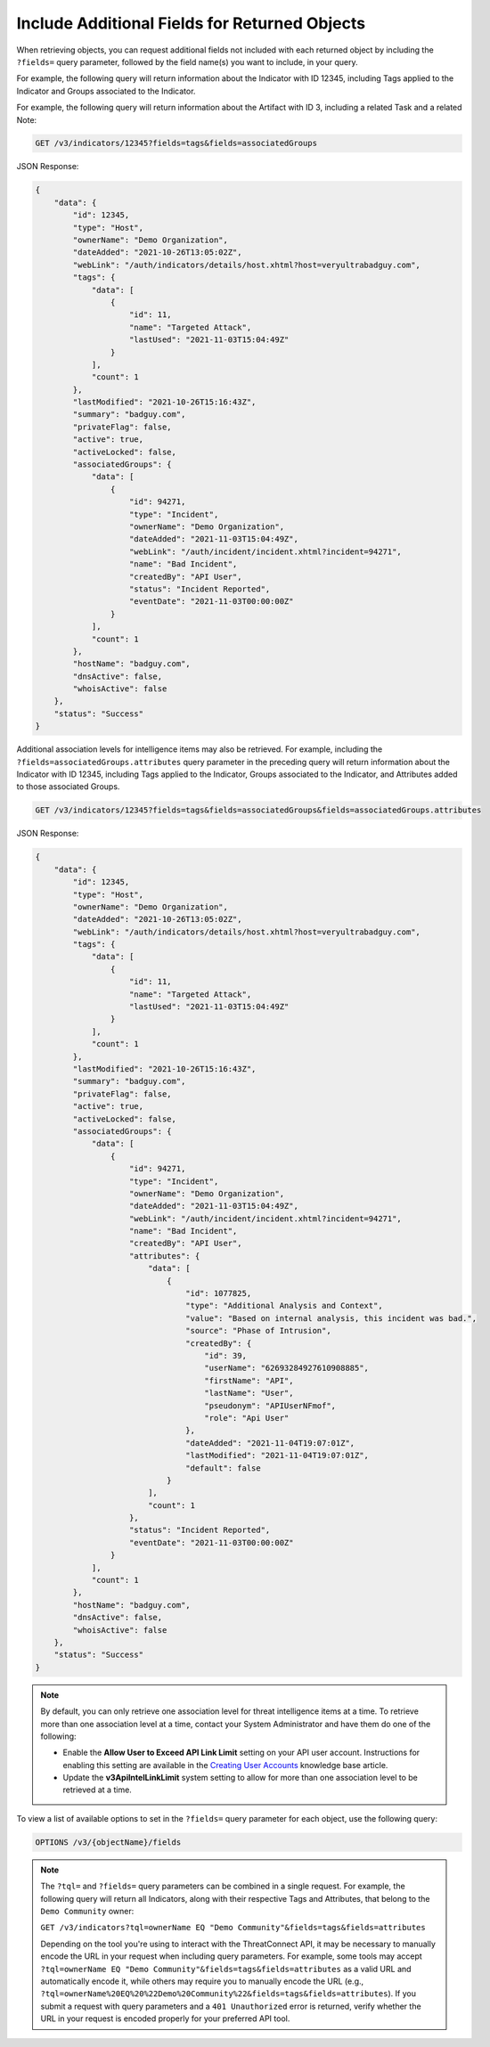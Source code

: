 Include Additional Fields for Returned Objects
----------------------------------------------

When retrieving objects, you can request additional fields not included with each returned object by including the ``?fields=`` query parameter, followed by the field name(s) you want to include, in your query.

For example, the following query will return information about the Indicator with ID 12345, including Tags applied to the Indicator and Groups associated to the Indicator.

For example, the following query will return information about the Artifact with ID 3, including a related Task and a related Note:

.. code::

  GET /v3/indicators/12345?fields=tags&fields=associatedGroups

JSON Response:

.. code:: json

  {
      "data": {
          "id": 12345,
          "type": "Host",
          "ownerName": "Demo Organization",
          "dateAdded": "2021-10-26T13:05:02Z",
          "webLink": "/auth/indicators/details/host.xhtml?host=veryultrabadguy.com",
          "tags": {
              "data": [
                  {
                      "id": 11,
                      "name": "Targeted Attack",
                      "lastUsed": "2021-11-03T15:04:49Z"
                  }
              ],
              "count": 1
          },
          "lastModified": "2021-10-26T15:16:43Z",
          "summary": "badguy.com",
          "privateFlag": false,
          "active": true,
          "activeLocked": false,
          "associatedGroups": {
              "data": [
                  {
                      "id": 94271,
                      "type": "Incident",
                      "ownerName": "Demo Organization",
                      "dateAdded": "2021-11-03T15:04:49Z",
                      "webLink": "/auth/incident/incident.xhtml?incident=94271",
                      "name": "Bad Incident",
                      "createdBy": "API User",
                      "status": "Incident Reported",
                      "eventDate": "2021-11-03T00:00:00Z"
                  }
              ],
              "count": 1
          },
          "hostName": "badguy.com",
          "dnsActive": false,
          "whoisActive": false
      },
      "status": "Success"
  }

Additional association levels for intelligence items may also be retrieved. For example, including the ``?fields=associatedGroups.attributes`` query parameter in the preceding query will return information about the Indicator with ID 12345, including Tags applied to the Indicator, Groups associated to the Indicator, and Attributes added to those associated Groups.

.. code::

  GET /v3/indicators/12345?fields=tags&fields=associatedGroups&fields=associatedGroups.attributes

JSON Response:

.. code:: json

  {
      "data": {
          "id": 12345,
          "type": "Host",
          "ownerName": "Demo Organization",
          "dateAdded": "2021-10-26T13:05:02Z",
          "webLink": "/auth/indicators/details/host.xhtml?host=veryultrabadguy.com",
          "tags": {
              "data": [
                  {
                      "id": 11,
                      "name": "Targeted Attack",
                      "lastUsed": "2021-11-03T15:04:49Z"
                  }
              ],
              "count": 1
          },
          "lastModified": "2021-10-26T15:16:43Z",
          "summary": "badguy.com",
          "privateFlag": false,
          "active": true,
          "activeLocked": false,
          "associatedGroups": {
              "data": [
                  {
                      "id": 94271,
                      "type": "Incident",
                      "ownerName": "Demo Organization",
                      "dateAdded": "2021-11-03T15:04:49Z",
                      "webLink": "/auth/incident/incident.xhtml?incident=94271",
                      "name": "Bad Incident",
                      "createdBy": "API User",
                      "attributes": {
                          "data": [
                              {
                                  "id": 1077825,
                                  "type": "Additional Analysis and Context",
                                  "value": "Based on internal analysis, this incident was bad.",
                                  "source": "Phase of Intrusion",
                                  "createdBy": {
                                      "id": 39,
                                      "userName": "62693284927610908885",
                                      "firstName": "API",
                                      "lastName": "User",
                                      "pseudonym": "APIUserNFmof",
                                      "role": "Api User"
                                  },
                                  "dateAdded": "2021-11-04T19:07:01Z",
                                  "lastModified": "2021-11-04T19:07:01Z",
                                  "default": false
                              }
                          ],
                          "count": 1
                      },
                      "status": "Incident Reported",
                      "eventDate": "2021-11-03T00:00:00Z"
                  }
              ],
              "count": 1
          },
          "hostName": "badguy.com",
          "dnsActive": false,
          "whoisActive": false
      },
      "status": "Success"
  }

.. note::
  By default, you can only retrieve one association level for threat intelligence items at a time. To retrieve more than one association level at a time, contact your System Administrator and have them do one of the following:

  - Enable the **Allow User to Exceed API Link Limit** setting on your API user account. Instructions for enabling this setting are available in the `Creating User Accounts <https://training.threatconnect.com/learn/article/creating-user-accounts-kb-article>`_ knowledge base article.
  - Update the **v3ApiIntelLinkLimit** system setting to allow for more than one association level to be retrieved at a time.

To view a list of available options to set in the ``?fields=`` query parameter for each object, use the following query:

.. code::

    OPTIONS /v3/{objectName}/fields

.. note::
    The ``?tql=`` and ``?fields=`` query parameters can be combined in a single request. For example, the following query will return all Indicators, along with their respective Tags and Attributes, that belong to the ``Demo Community`` owner:

    ``GET /v3/indicators?tql=ownerName EQ "Demo Community"&fields=tags&fields=attributes``

    Depending on the tool you're using to interact with the ThreatConnect API, it may be necessary to manually encode the URL in your request when including query parameters. For example, some tools may accept ``?tql=ownerName EQ "Demo Community"&fields=tags&fields=attributes`` as a valid URL and automatically encode it, while others may require you to manually encode the URL (e.g., ``?tql=ownerName%20EQ%20%22Demo%20Community%22&fields=tags&fields=attributes``). If you submit a request with query parameters and a ``401 Unauthorized`` error is returned, verify whether the URL in your request is encoded properly for your preferred API tool.
